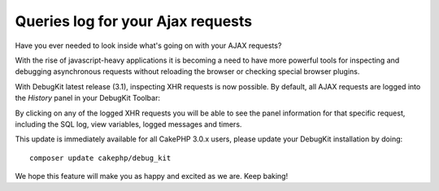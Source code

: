 Queries log for your Ajax requests
==================================

Have you ever needed to look inside what's going on with your AJAX requests?

With the rise of javascript-heavy applications it is becoming a need to have
more powerful tools for inspecting and debugging asynchronous requests without
reloading the browser or checking special browser plugins.

With DebugKit latest release (3.1), inspecting XHR requests is now possible.
By default, all AJAX requests are logged into the `History` panel in your DebugKit Toolbar:

|DebugKit Ajax Panel|

By clicking on any of the logged XHR requests you will be able to see the panel
information for that specific request, including the SQL log, view variables,
logged messages and timers.

This update is immediately available for all CakePHP 3.0.x users, please update
your DebugKit installation by doing::

    composer update cakephp/debug_kit

We hope this feature will make you as happy and excited as we are. Keep baking!

.. _DebugKit: https://github.com/cakephp/debug_kit
.. |DebugKit Ajax Panel| image:: https://cloud.githubusercontent.com/assets/37621/7336823/cf13e7ee-ec0f-11e4-83e9-9448d6efe62a.gif

.. author:: lorenzo
.. categories:: articles
.. tags:: debugkit,ajax
.. comments::
